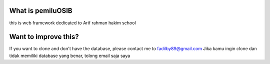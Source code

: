 ###################
What is pemiluOSIB
###################

this is web framework dedicated to Arif rahman hakim school

###################
Want to improve this?
###################

If you want to clone and don't have the database, please contact me to fadilby89@gmail.com
Jika kamu ingin clone dan tidak memiliki database yang benar, tolong email saja saya